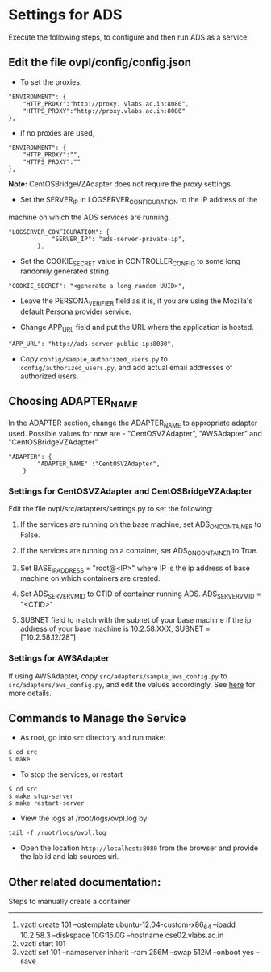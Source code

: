* Settings for ADS 
Execute the following steps, to configure and then run ADS as a service:

** Edit the file ovpl/config/config.json

  + To set the proxies.
#+begin_src example
    "ENVIRONMENT": {
        "HTTP_PROXY":"http://proxy. vlabs.ac.in:8080",
        "HTTPS_PROXY":"http://proxy.vlabs.ac.in:8080"
    },
#+end_src

  + if no proxies are used, 
#+begin_src example
    "ENVIRONMENT": {
        "HTTP_PROXY":"",
        "HTTPS_PROXY":""
    },
#+end_src
  
  *Note:* CentOSBridgeVZAdapter does not require the proxy settings.

  + Set the SERVER_IP in LOGSERVER_CONFIGURATION to the IP address of the
machine on which the ADS services are running.
#+begin_src example
"LOGSERVER_CONFIGURATION": {
            "SERVER_IP": "ads-server-private-ip",
	    },
#+end_src

  + Set the COOKIE_SECRET value in CONTROLLER_CONFIG to some long randomly
    generated string.

#+begin_src example
"COOKIE_SECRET": "<generate a long random UUID>",
#+end_src

  + Leave the PERSONA_VERIFIER field as it is, if you are using the Mozilla's
    default Persona provider service.

  + Change APP_URL field and put the URL where the application is hosted.
#+begin_src example
     "APP_URL": "http://ads-server-public-ip:8080",
#+end_src

  + Copy =config/sample_authorized_users.py= to =config/authorized_users.py=,
    and add actual email addresses of authorized users.

** Choosing ADAPTER_NAME
   In the ADAPTER section, change the ADAPTER_NAME to appropriate adapter used.
   Possible values for now are - "CentOSVZAdapter", "AWSAdapter" and
   "CentOSBridgeVZAdapter"
#+begin_src example
"ADAPTER": {
        "ADAPTER_NAME" :"CentOSVZAdapter",
	}
#+end_src

*** Settings for CentOSVZAdapter and CentOSBridgeVZAdapter
   Edit the file ovpl/src/adapters/settings.py to set
   the following:

   1. If the services are running on the base machine,
      set ADS_ON_CONTAINER to False.

   2. If the services are running on a container,
      set ADS_ON_CONTAINER to True.

   3. Set BASE_IP_ADDRESS = "root@<IP>" where IP is the ip address of
      base machine on which containers are created.

   4. Set ADS_SERVER_VM_ID to CTID of container running ADS.
      ADS_SERVER_VM_ID = "<CTID>" 

   5. SUBNET field to match with the subnet of your base machine
      If the ip address of your base machine is 10.2.58.XXX, 
      SUBNET = ["10.2.58.12/28"]

*** Settings for AWSAdapter
   If using AWSAdapter, copy =src/adapters/sample_aws_config.py= to
   =src/adapters/aws_config.py=, and edit the values accordingly. See
   [[./docs/AWSAdapter.org][here]] for more details.
   
** Commands to Manage the Service
+ As root, go into =src= directory and run make:
#+begin_src example
$ cd src
$ make
#+end_src

+ To stop the services, or restart
#+begin_src example
$ cd src
$ make stop-server
$ make restart-server
#+end_src

+ View the logs at /root/logs/ovpl.log by
#+begin_src example
tail -f /root/logs/ovpl.log
#+end_src

+ Open the location =http://localhost:8080= from the browser and provide the lab
  id and lab sources url.


** Other related documentation:
Steps to manually create a container
-----
1. vzctl create 101 --ostemplate ubuntu-12.04-custom-x86_64 --ipadd 10.2.58.3 --diskspace 10G:15.0G --hostname cse02.vlabs.ac.in
2. vzctl start 101
3. vzctl set 101 --nameserver inherit --ram 256M --swap 512M --onboot yes --save
